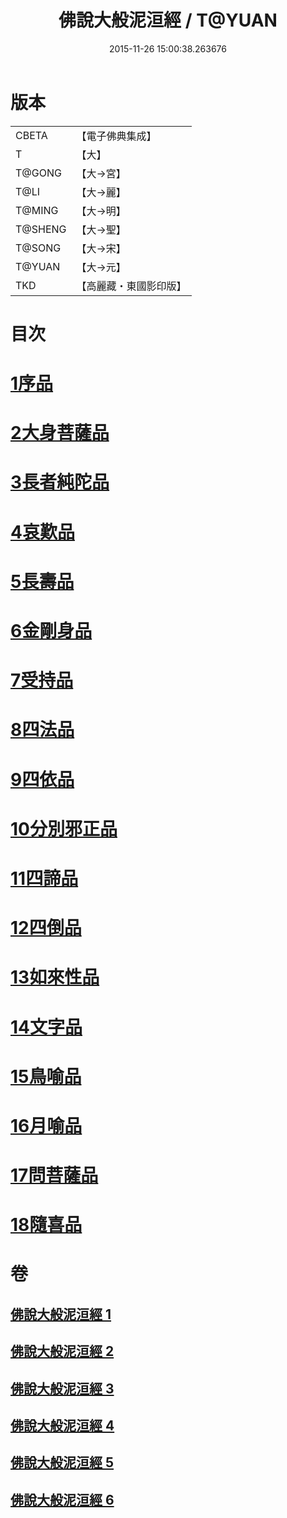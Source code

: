 #+TITLE: 佛說大般泥洹經 / T@YUAN
#+DATE: 2015-11-26 15:00:38.263676
* 版本
 |     CBETA|【電子佛典集成】|
 |         T|【大】     |
 |    T@GONG|【大→宮】   |
 |      T@LI|【大→麗】   |
 |    T@MING|【大→明】   |
 |   T@SHENG|【大→聖】   |
 |    T@SONG|【大→宋】   |
 |    T@YUAN|【大→元】   |
 |       TKD|【高麗藏・東國影印版】|

* 目次
* [[file:KR6g0022_001.txt::001-0853a6][1序品]]
* [[file:KR6g0022_001.txt::0856c7][2大身菩薩品]]
* [[file:KR6g0022_001.txt::0857c27][3長者純陀品]]
* [[file:KR6g0022_002.txt::002-0861a9][4哀歎品]]
* [[file:KR6g0022_002.txt::0863b21][5長壽品]]
* [[file:KR6g0022_002.txt::0866a15][6金剛身品]]
* [[file:KR6g0022_002.txt::0867c12][7受持品]]
* [[file:KR6g0022_003.txt::003-0868a24][8四法品]]
* [[file:KR6g0022_004.txt::004-0875c28][9四依品]]
* [[file:KR6g0022_004.txt::0880a19][10分別邪正品]]
* [[file:KR6g0022_005.txt::005-0882c15][11四諦品]]
* [[file:KR6g0022_005.txt::0883a23][12四倒品]]
* [[file:KR6g0022_005.txt::0883b13][13如來性品]]
* [[file:KR6g0022_005.txt::0887c18][14文字品]]
* [[file:KR6g0022_005.txt::0889a15][15鳥喻品]]
* [[file:KR6g0022_005.txt::0890a28][16月喻品]]
* [[file:KR6g0022_006.txt::006-0891b22][17問菩薩品]]
* [[file:KR6g0022_006.txt::0896a5][18隨喜品]]
* 卷
** [[file:KR6g0022_001.txt][佛說大般泥洹經 1]]
** [[file:KR6g0022_002.txt][佛說大般泥洹經 2]]
** [[file:KR6g0022_003.txt][佛說大般泥洹經 3]]
** [[file:KR6g0022_004.txt][佛說大般泥洹經 4]]
** [[file:KR6g0022_005.txt][佛說大般泥洹經 5]]
** [[file:KR6g0022_006.txt][佛說大般泥洹經 6]]
